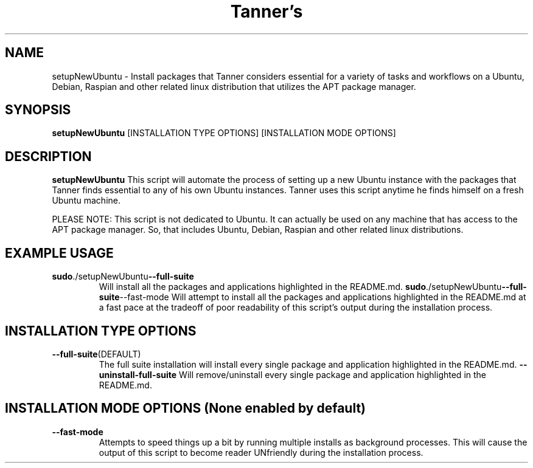 .TH Tanner's setupNewUbuntu(1)
.SH NAME
setupNewUbuntu \- Install packages that Tanner considers essential for a variety of tasks and workflows on a Ubuntu, Debian, Raspian and other related linux distribution that utilizes the APT package manager.
.SH SYNOPSIS
.B setupNewUbuntu
[INSTALLATION TYPE OPTIONS]
[INSTALLATION MODE OPTIONS]
.SH DESCRIPTION
.B setupNewUbuntu
This script will automate the process of setting up a new Ubuntu instance with the packages that Tanner finds essential to any of his own Ubuntu instances. Tanner uses this script anytime he finds himself on a fresh Ubuntu machine.

PLEASE NOTE: This script is not dedicated to Ubuntu. It can actually be used on any machine that has access to the APT package manager. So, that includes Ubuntu, Debian, Raspian and other related linux distributions.
.SH EXAMPLE USAGE
.TP
.BR sudo ./setupNewUbuntu --full-suite
Will install all the packages and applications highlighted in the README.md.
.BR sudo ./setupNewUbuntu --full-suite --fast-mode
Will attempt to install all the packages and applications highlighted in the README.md at a fast pace at the tradeoff of poor readability of this script's output during the installation process.
.SH INSTALLATION TYPE OPTIONS
.TP
.BR \-\-full-suite (DEFAULT)
The full suite installation will install every single package and application highlighted in the README.md.
.BR \-\-uninstall-full-suite
Will remove/uninstall every single package and application highlighted in the README.md.
.SH INSTALLATION MODE OPTIONS (None enabled by default)
.TP
.BR \-\-fast-mode
Attempts to speed things up a bit by running multiple installs as background processes. This will cause the output of this script to become reader UNfriendly during the installation process.